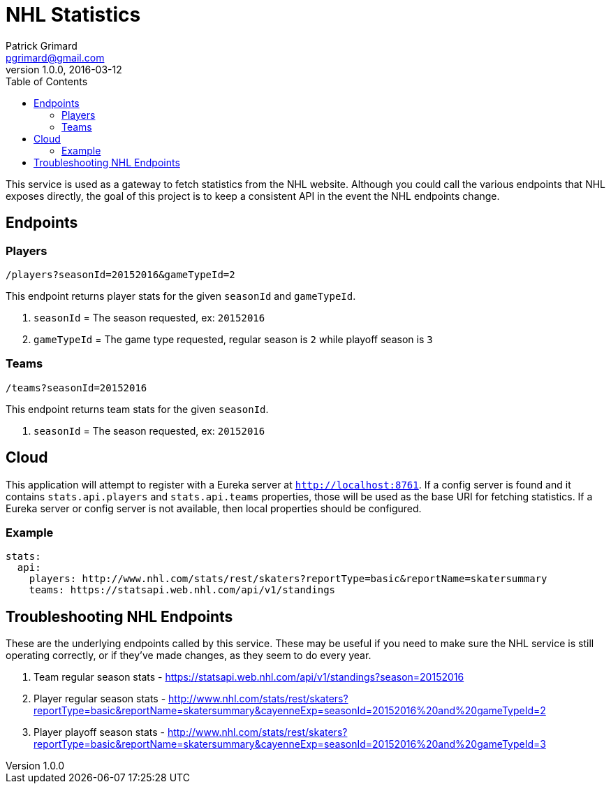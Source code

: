 = NHL Statistics
Patrick Grimard <pgrimard@gmail.com>
v1.0.0, 2016-03-12
:toc:
:imagesdir: assets/images
:homepage: http://patrickgrimard.com

This service is used as a gateway to fetch statistics from the NHL website.  Although you could call the various endpoints
that NHL exposes directly, the goal of this project is to keep a consistent API in the event the NHL endpoints change.

== Endpoints

=== Players

[source]
----
/players?seasonId=20152016&gameTypeId=2
----

This endpoint returns player stats for the given `seasonId` and `gameTypeId`.

1. `seasonId` = The season requested, ex: `20152016`
2. `gameTypeId` = The game type requested, regular season is `2` while playoff season is `3`

=== Teams

[source]
----
/teams?seasonId=20152016
----

This endpoint returns team stats for the given `seasonId`.

1. `seasonId` = The season requested, ex: `20152016`

== Cloud

This application will attempt to register with a Eureka server at `http://localhost:8761`.  If a config server is
found and it contains `stats.api.players` and `stats.api.teams` properties, those will be used as the base URI for fetching
statistics.  If a Eureka server or config server is not available, then local properties should be configured.

=== Example

[source]
----
stats:
  api:
    players: http://www.nhl.com/stats/rest/skaters?reportType=basic&reportName=skatersummary
    teams: https://statsapi.web.nhl.com/api/v1/standings
----


== Troubleshooting NHL Endpoints

These are the underlying endpoints called by this service.  These may be useful if you need to make sure the NHL service
is still operating correctly, or if they've made changes, as they seem to do every year.

1. Team regular season stats - https://statsapi.web.nhl.com/api/v1/standings?season=20152016
2. Player regular season stats - http://www.nhl.com/stats/rest/skaters?reportType=basic&reportName=skatersummary&cayenneExp=seasonId=20152016%20and%20gameTypeId=2
3. Player playoff season stats - http://www.nhl.com/stats/rest/skaters?reportType=basic&reportName=skatersummary&cayenneExp=seasonId=20152016%20and%20gameTypeId=3